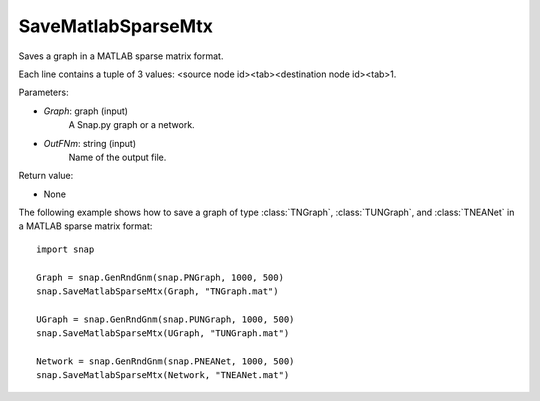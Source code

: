SaveMatlabSparseMtx
'''''''''''''''''''

.. function:: SaveMatlabSparseMtx(Graph, OutFNm)

Saves a graph in a MATLAB sparse matrix format.

Each line contains a tuple of 3 values: <source node id><tab><destination node id><tab>1.

Parameters:

- *Graph*: graph (input)
    A Snap.py graph or a network.

- *OutFNm*: string (input)
    Name of the output file.

Return value:

- None

The following example shows how to save a graph of type :class:`TNGraph`, :class:`TUNGraph`, and :class:`TNEANet` in a MATLAB sparse matrix format::

    import snap

    Graph = snap.GenRndGnm(snap.PNGraph, 1000, 500)
    snap.SaveMatlabSparseMtx(Graph, "TNGraph.mat")

    UGraph = snap.GenRndGnm(snap.PUNGraph, 1000, 500)
    snap.SaveMatlabSparseMtx(UGraph, "TUNGraph.mat")

    Network = snap.GenRndGnm(snap.PNEANet, 1000, 500)
    snap.SaveMatlabSparseMtx(Network, "TNEANet.mat")
